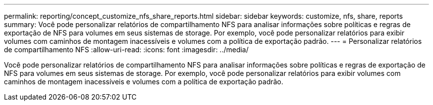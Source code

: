 ---
permalink: reporting/concept_customize_nfs_share_reports.html 
sidebar: sidebar 
keywords: customize, nfs, share, reports 
summary: Você pode personalizar relatórios de compartilhamento NFS para analisar informações sobre políticas e regras de exportação de NFS para volumes em seus sistemas de storage. Por exemplo, você pode personalizar relatórios para exibir volumes com caminhos de montagem inacessíveis e volumes com a política de exportação padrão. 
---
= Personalizar relatórios de compartilhamento NFS
:allow-uri-read: 
:icons: font
:imagesdir: ../media/


[role="lead"]
Você pode personalizar relatórios de compartilhamento NFS para analisar informações sobre políticas e regras de exportação de NFS para volumes em seus sistemas de storage. Por exemplo, você pode personalizar relatórios para exibir volumes com caminhos de montagem inacessíveis e volumes com a política de exportação padrão.
